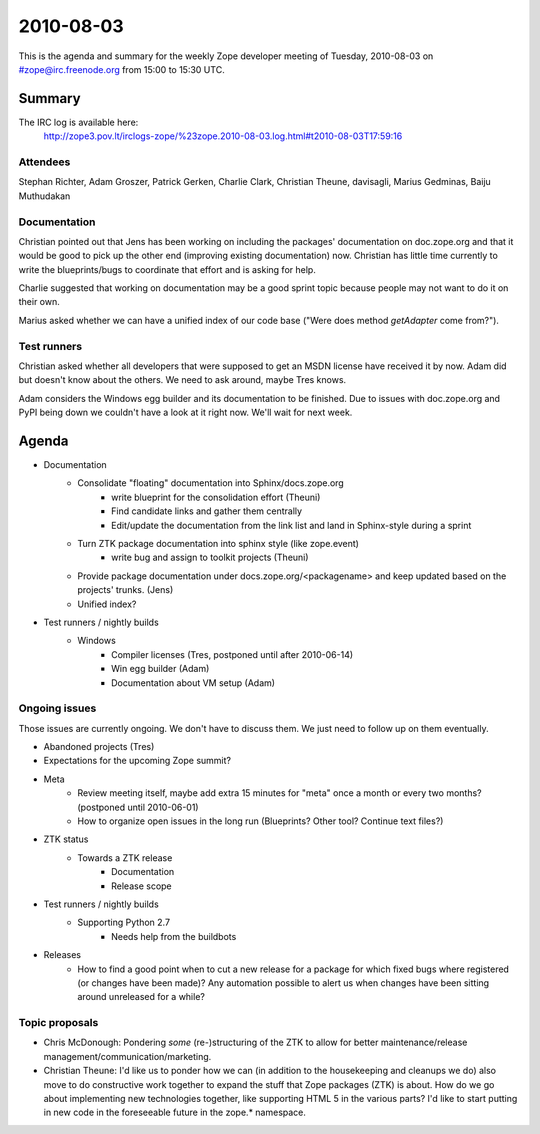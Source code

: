 ==========
2010-08-03
==========

This is the agenda and summary for the weekly Zope developer meeting of
Tuesday, 2010-08-03 on #zope@irc.freenode.org from 15:00 to 15:30 UTC.

Summary
=======

The IRC log is available here:
    http://zope3.pov.lt/irclogs-zope/%23zope.2010-08-03.log.html#t2010-08-03T17:59:16

Attendees
---------

Stephan Richter, Adam Groszer, Patrick Gerken, Charlie Clark, Christian
Theune, davisagli, Marius Gedminas, Baiju Muthudakan

Documentation
-------------

Christian pointed out that Jens has been working on including the packages'
documentation on doc.zope.org and that it would be good to pick up the other
end (improving existing documentation) now. Christian has little time
currently to write the blueprints/bugs to coordinate that effort and is asking
for help.

Charlie suggested that working on documentation may be a good sprint topic
because people may not want to do it on their own.

Marius asked whether we can have a unified index of our code base ("Were does
method `getAdapter` come from?").

Test runners
------------

Christian asked whether all developers that were supposed to get an MSDN
license have received it by now. Adam did but doesn't know about the others.
We need to ask around, maybe Tres knows.

Adam considers the Windows egg builder and its documentation to be finished.
Due to issues with doc.zope.org and PyPI being down we couldn't have a look at
it right now.  We'll wait for next week.

Agenda
======


- Documentation
    - Consolidate "floating" documentation into Sphinx/docs.zope.org
        - write blueprint for the consolidation effort (Theuni)
        - Find candidate links and gather them centrally
        - Edit/update the documentation from the link list and
          land in Sphinx-style during a sprint
    - Turn ZTK package documentation into sphinx style (like zope.event)
        - write bug and assign to toolkit projects (Theuni)
    - Provide package documentation under docs.zope.org/<packagename> and keep
      updated based on the projects' trunks. (Jens)
    - Unified index?

- Test runners / nightly builds
    - Windows
        - Compiler licenses (Tres, postponed until after 2010-06-14)
        - Win egg builder (Adam)
        - Documentation about VM setup (Adam)

Ongoing issues
--------------

Those issues are currently ongoing. We don't have to discuss them. We just
need to follow up on them eventually.

- Abandoned projects (Tres)

- Expectations for the upcoming Zope summit?

- Meta
    - Review meeting itself, maybe add extra 15 minutes for "meta" once a
      month or every two months? (postponed until 2010-06-01)
    - How to organize open issues in the long run (Blueprints?
      Other tool? Continue text files?)

- ZTK status
    - Towards a ZTK release
        - Documentation
        - Release scope

- Test runners / nightly builds
    - Supporting Python 2.7
        - Needs help from the buildbots


- Releases
    - How to find a good point when to cut a new release for a package for
      which fixed bugs where registered (or changes have been made)? Any
      automation possible to alert us when changes have been sitting around
      unreleased for a while?

Topic proposals
---------------

- Chris McDonough: Pondering *some* (re-)structuring of the ZTK to allow for
  better maintenance/release management/communication/marketing. 

- Christian Theune: I'd like us to ponder how we can (in addition to the
  housekeeping and cleanups we do) also move to do constructive work together
  to expand the stuff that Zope packages (ZTK) is about. How do we go about
  implementing new technologies together, like supporting HTML 5 in the
  various parts? I'd like to start putting in new code in the foreseeable
  future in the zope.* namespace.
